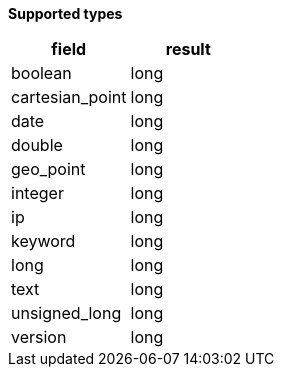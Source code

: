 // This is generated by ESQL's AbstractFunctionTestCase. Do no edit it. See ../README.md for how to regenerate it.

*Supported types*

[%header.monospaced.styled,format=dsv,separator=|]
|===
field | result
boolean | long
cartesian_point | long
date | long
double | long
geo_point | long
integer | long
ip | long
keyword | long
long | long
text | long
unsigned_long | long
version | long
|===
